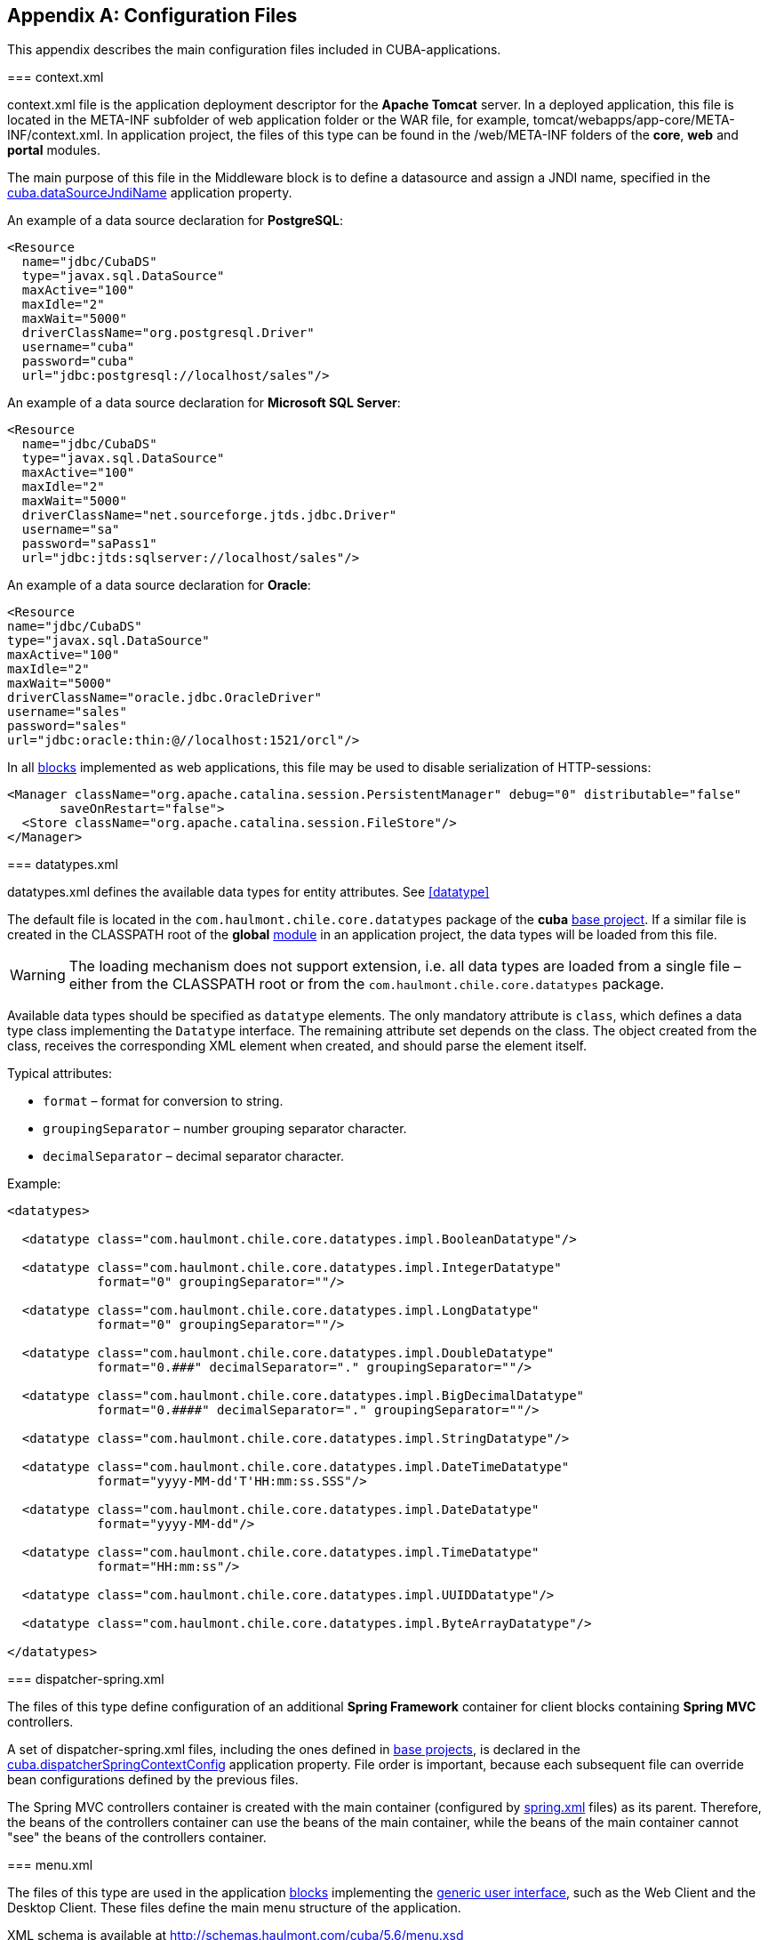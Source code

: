 [[config_files]]
[appendix]
== Configuration Files

This appendix describes the main configuration files included in CUBA-applications.

[[context.xml]]
=== context.xml

context.xml file is the application deployment descriptor for the *Apache Tomcat* server. In a deployed application, this file is located in the META-INF subfolder of web application folder or the WAR file, for example, tomcat/webapps/app-core/META-INF/context.xml. In application project, the files of this type can be found in the /web/META-INF folders of the *core*, *web* and *portal* modules.

The main purpose of this file in the Middleware block is to define a datasource and assign a JNDI name, specified in the <<cuba.dataSourceJndiName,cuba.dataSourceJndiName>> application property.

An example of a data source declaration for *PostgreSQL*:

[source, xml]
----
<Resource
  name="jdbc/CubaDS"
  type="javax.sql.DataSource"
  maxActive="100"
  maxIdle="2"
  maxWait="5000"
  driverClassName="org.postgresql.Driver"
  username="cuba"
  password="cuba"
  url="jdbc:postgresql://localhost/sales"/>
----

An example of a data source declaration for *Microsoft SQL Server*:

[source, xml]
----
<Resource
  name="jdbc/CubaDS"
  type="javax.sql.DataSource"
  maxActive="100"
  maxIdle="2"
  maxWait="5000"
  driverClassName="net.sourceforge.jtds.jdbc.Driver"
  username="sa"
  password="saPass1"
  url="jdbc:jtds:sqlserver://localhost/sales"/>
----

An example of a data source declaration for *Oracle*:

[source, xml]
----
<Resource
name="jdbc/CubaDS"
type="javax.sql.DataSource"
maxActive="100"
maxIdle="2"
maxWait="5000"
driverClassName="oracle.jdbc.OracleDriver"
username="sales"
password="sales"
url="jdbc:oracle:thin:@//localhost:1521/orcl"/>
----

In all <<app_tiers,blocks>> implemented as web applications, this file may be used to disable serialization of HTTP-sessions:

[source, xml]
----
<Manager className="org.apache.catalina.session.PersistentManager" debug="0" distributable="false"
       saveOnRestart="false">
  <Store className="org.apache.catalina.session.FileStore"/>
</Manager>
----

[[datatypes.xml]]
=== datatypes.xml

datatypes.xml defines the available data types for entity attributes. See <<datatype,>>

The default file is located in the `com.haulmont.chile.core.datatypes` package of the *cuba* <<base_projects,base project>>. If a similar file is created in the CLASSPATH root of the *global* <<app_modules,module>> in an application project, the data types will be loaded from this file.

[WARNING]
====
The loading mechanism does not support extension, i.e. all data types are loaded from a single file – either from the CLASSPATH root or from the `com.haulmont.chile.core.datatypes` package.
====

Available data types should be specified as `datatype` elements. The only mandatory attribute is `class`, which defines a data type class implementing the `Datatype` interface. The remaining attribute set depends on the class. The object created from the class, receives the corresponding XML element when created, and should parse the element itself.

Typical attributes:

* `format` – format for conversion to string.

* `groupingSeparator` – number grouping separator character.

* `decimalSeparator` – decimal separator character.

Example:

[source, xml]
----
<datatypes>

  <datatype class="com.haulmont.chile.core.datatypes.impl.BooleanDatatype"/>

  <datatype class="com.haulmont.chile.core.datatypes.impl.IntegerDatatype"
            format="0" groupingSeparator=""/>

  <datatype class="com.haulmont.chile.core.datatypes.impl.LongDatatype"
            format="0" groupingSeparator=""/>

  <datatype class="com.haulmont.chile.core.datatypes.impl.DoubleDatatype"
            format="0.###" decimalSeparator="." groupingSeparator=""/>

  <datatype class="com.haulmont.chile.core.datatypes.impl.BigDecimalDatatype"
            format="0.####" decimalSeparator="." groupingSeparator=""/>

  <datatype class="com.haulmont.chile.core.datatypes.impl.StringDatatype"/>

  <datatype class="com.haulmont.chile.core.datatypes.impl.DateTimeDatatype"
            format="yyyy-MM-dd'T'HH:mm:ss.SSS"/>

  <datatype class="com.haulmont.chile.core.datatypes.impl.DateDatatype"
            format="yyyy-MM-dd"/>

  <datatype class="com.haulmont.chile.core.datatypes.impl.TimeDatatype"
            format="HH:mm:ss"/>

  <datatype class="com.haulmont.chile.core.datatypes.impl.UUIDDatatype"/>

  <datatype class="com.haulmont.chile.core.datatypes.impl.ByteArrayDatatype"/>

</datatypes>
----

[[dispatcher-spring.xml]]
=== dispatcher-spring.xml

The files of this type define configuration of an additional *Spring Framework* container for client blocks containing *Spring MVC* controllers.

A set of dispatcher-spring.xml files, including the ones defined in <<base_projects,base projects>>, is declared in the <<cuba.dispatcherSpringContextConfig,cuba.dispatcherSpringContextConfig>> application property. File order is important, because each subsequent file can override bean configurations defined by the previous files.

The Spring MVC controllers container is created with the main container (configured by <<spring.xml,spring.xml>> files) as its parent. Therefore, the beans of the controllers container can use the beans of the main container, while the beans of the main container cannot "see" the beans of the controllers container.

[[menu.xml]]
=== menu.xml

The files of this type are used in the application <<app_tiers,blocks>> implementing the <<gui_framework,generic user interface>>, such as the Web Client and the Desktop Client. These files define the main menu structure of the application.

XML schema is available at http://schemas.haulmont.com/cuba/5.6/menu.xsd

A set of menu.xml files, including the ones defined in <<base_projects,base projects>>, is declared in the <<cuba.menuConfig,cuba.menuConfig>> application property. The file has the following structure:

`menu-config` – the root element.

Elements of `menu-config` form a tree structure:

* `menu` – a folding menu containing menu items and other folding menus.
+
`menu` attributes:

** `id` – identifier of an element, used for name localization (see below).

** `insertBefore`, `insertAfter` – determines whether the item should be inserted before or after a particular element or a menu item with specified identifier. This attribute is used to insert an element to an appropriate place in the menu defined in files of base projects. Before and after elements cannot be used at the same time.
+
CUBA Studio supports `insertBefore` and `insertAfter` attributes only for the top-level menu elements. Therefore the Studio menu designer should not be used if such attributes were defined manually, as Studio will delete them.
+
Menu elements:

** `menu`

** `item` – menu item (see below).

** `separator` – separator.

* `item` – menu item.
+
`item` attributes:

** `id` – identifier of an element, used for name localization (see below), and for linking to one of the UI screen elements registered in <<screens.xml,screens.xml>> file. When user clicks on a menu item, the corresponding screen will be opened in the main application window.

** `shortcut` – a keyboard shortcut for this menu item. Possible modifiers – `ALT`, `CTRL`, `SHIFT` – are separated with "`-`". For example:
+
[source, properties]
----
shortcut="ALT-C"
shortcut="ALT-CTRL-C"
shortcut="ALT-CTRL-SHIFT-C"
----
+
Shortcuts can also be configured in <<app_properties,application properties>> and then used in menu.xml file in the following way:
+
[source, properties]
----
shortcut="${sales.menu.customer}"
----

** `openType` – screen open mode. The following modes are available: `WindowManager.OpenType`: `++NEW_TAB++`, `++THIS_TAB++`, `DIALOG`, `++NEW_WINDOW++`.
+
Default value – `++NEW_TAB++`. 
+
`++NEW_WINDOW++` mode is only supported in the Desktop Client. For the Web Client it is equivalent to `++NEW_TAB++` mode.

** `insertBefore`, `insertAfter` – determines whether the item should be inserted before or after a particular element or a menu item with specified identifier.
+
Studio does not support `insertBefore`, `insertAfter` attributes for the `item` element. Therefore the Studio menu designer should not be used if such attributes were defined manually, as Studio will delete them.

** `resizable` – only relevant to `DIALOG` screen open mode. Controls window resizing ability. Possible values − `true`, `false`.
+
By default, the main menu does not affect the ability to resize dialog windows.
+
`item` elements:

** `param` – screen parameters passed to the <<screen_controller,controller's>> `init()` method. The properties configured in menu.xml override the parameters set in <<screen_xml,screens.xml>> with the same name.
+
`param` attributes:

*** `name` – parameter name.

*** `value` – parameter value. String value, may be converted to an arbitrary object according to the following rules:

**** If a string is an entity identifier, specified according to the rules of the `EntityLoadInfo` class, the system loads the specified entity instance.

**** If a string has the format `++${some_name}++`, the value of the parameter will be set to the `some_name` application property.

**** Strings `true` and `false` are converted to the corresponding `Boolean` values.

**** Otherwise, the string itself becomes the parameter value.

** `permissions` – an element defining a set of permissions required to make the menu item available to the current user. This mechanism should only be used when item availability should be tied to a specific permission, or to more than one arbitrary permissions. In most cases, the standard capabilities of the security subsystem should be sufficient to manage the menu item availability based on screen identifiers.
+
The element should contain nested `permission` elements, each describing a single required permission. The menu item will only be accessible if all permissions are granted.
+
`permission` attributes:

*** `type` – permission type. The following types are available for `PermissionType`: `SCREEN`, `++ENTITY_OP++`, `++ENTITY_ATTR++`, `SPECIFIC`, `UI`.

*** `target` – an object checked for permission. Depends on permission type:

**** `SCREEN` – screen identifier, for example `sales$Customer.lookup`.

**** `++ENTITY_OP++` – a string formatted as `++{entity_name}:{op}++`, where `{op}` – `read`, `create`, `update`, `delete`. For example: `sales$Customer:create`.

**** `++ENTITY_ATTR++` – a string formatted as `++{entity_name}:{attribute}++`, for example `sales$Customer:name`.

**** `SPECIFIC` – specific permission identifier, for example `sales.runInvoicing`.

**** `UI` – path to a visual component of a screen.

Example of a menu file:

[source, xml]
----
<menu-config xmlns="http://schemas.haulmont.com/cuba/menu.xsd">

  <menu id="sales" insertBefore="administration">
      <item id="sales$Customer.lookup"/>
      <separator/>
      <item id="sales$Order.lookup"/>
  </menu>

</menu-config>
----

A localized name of a menu element is defined the following way: the `menu-config` prefix with a dot at the end is added to the element identifier; the resulting string is used as a key for the <<main_message_pack,main message pack>>. For example:

[source, properties]
----
menu-config.sales=Sales
menu-config.sales$Customer.lookup=Customers
----

[[metadata.xml]]
=== metadata.xml

Files of this type are used to register non-persistent entities and assign <<meta_annotations,meta annotations>>, see <<metadata_framework,>>.

XML schema is available at http://schemas.haulmont.com/cuba/5.6/metadata.xsd.

A set of metadata.xml files, including the ones defined in <<base_projects,base projects>>, is declared in the <<cuba.metadataConfig,cuba.metadataConfig>> application property. 

The file has the following structure:

`metadata` – root element.

`metadata` elements:

* `metadata-model` – the project's meta model descriptor.
+
`metadata-model` attribute:

** `root-package` – the project's root package.
+
`metadata-model` elements:

** `class` – a non-persistent entity class.

* `annotations` – contains assignments of entity <<meta_annotations,meta annotations>>.
+
`annotations` elements:

** `entity` – entity to assign meta annotation to.
+
`entity` attributes:

*** `class` – entity class.
+
`entity` elements:

*** `annotation` – meta annotation element.
+
`annotation` attributes:

**** `name` – meta annotation name.

**** `value` – meta annotation value.

Example:

[source, xml]
----
<metadata xmlns="http://schemas.haulmont.com/cuba/metadata.xsd">

  <metadata-model root-package="com.sample.sales">
      <class>com.sample.sales.entity.SomeTransientEntity</class>
      <class>com.sample.sales.entity.OtherTransientEntity</class>
  </metadata-model>

  <annotations>
      <entity class="com.haulmont.cuba.security.entity.User">
          <annotation name="com.haulmont.cuba.core.entity.annotation.TrackEditScreenHistory"
                      value="true"/>
          <annotation name="com.haulmont.cuba.core.entity.annotation.EnableRestore"
                      value="true"/>
      </entity>
  </annotations>

</metadata>
----

[[permissions.xml]]
=== permissions.xml

Files of this type are used in the Web Client and the Desktop Client blocks for registration of specific user <<permissions,permissions>>. 

A set of permissions.xml files, including the ones defined in <<base_projects,base projects>>, is declared in the <<cuba.permissionConfig,cuba.permissionConfig>> application property. 

XML schema is available at http://schemas.haulmont.com/cuba/5.6/permissions.xsd.

The file has the following structure:

`permission-config` - root element.

`permission-config` elements:

* `specific` - specific permissions descriptor.
+
`specific` elements:

** `category` - permissions category which is used for grouping permissions in the <<roles,role>> edit screen. `id` attribute is used as a key for retrieving a localized category name from the <<main_message_pack,main message pack>>.

** `permission` - named permission. `id` attribute is used to obtain the permission value by the `Security.isSpecificPermitted()` method, and as a key for retrieving a localized permission name form the <<main_message_pack,main message pack>> to display the permission in the <<roles,role>> edit screen.

For example:

[source, xml]
----
<permission-config xmlns="http://schemas.haulmont.com/cuba/permissions.xsd">
    <specific>
        <category id="app">
            <permission id="app.doSomething"/>
            <permission id="app.doSomethingOther"/>
        </category>
    </specific>
</permission-config>
---- 

[[persistence.xml]]
=== persistence.xml

Files of this type are standard for JPA, and are used for registration of persistent entities and configuration of <<orm,ORM>> framework parameters.

A set of persistence.xml files, including the ones defined in <<base_projects,base projects>>, is declared in the <<cuba.persistenceConfig,cuba.persistenceConfig>> application property. 

When the Middleware block starts, the specified files are combined into a single persistence.xml, stored in the application <<work_dir,work folder>>. File order is important, because each subsequent file in the list can override previously defined ORM parameters. There are several DBMS specific (set in <<cuba.dbmsType,cuba.dbmsType>>) parameters that cannot be overridden in the persistence.xml. These parameters are:

* `openjpa.jdbc.DBDictionary`

* `openjpa.jdbc.MappingDefaults`

Additionally, if the <<cuba.disableOrmXmlGeneration,cuba.disableOrmXmlGeneration>> application property is set to `false`, and the project contains <<extension,extended entities>>, the orm.xml file will be created in the application work folder on application start. The path to this file is written to the `openjpa.MetaDataFactory` parameter, which means that this parameter cannot be defined in the persistence.xml in advance. 

Example of a file:

[source, xml]
----
<persistence xmlns="http://java.sun.com/xml/ns/persistence" version="1.0">
  <persistence-unit name="sales" transaction-type="RESOURCE_LOCAL">
      <class>com.sample.sales.entity.Customer</class>
      <class>com.sample.sales.entity.Order</class>
  </persistence-unit>
</persistence>
----

[[remoting-spring.xml]]
=== remoting-spring.xml

Files of this type configure an additional *Spring Framework* container for the Middleware block, used for exporting services and other middleware components accessed by the client tier (hereafter _remote access container_). 

A set of remoting-spring.xml files, including the ones defined in <<base_projects,base projects>>, is declared in the <<cuba.remotingSpringContextConfig,cuba.remotingSpringContextConfig>> application property. File order is important because each subsequent file overrides already defined bean configurations.

Remote access container is created with the main container (configured by <<spring.xml,spring.xml>> files) as its parent. Therefore, the beans of the remote access container can use the beans of the main container, while the beans of the main container cannot "see" the beans of the remote access container.

The primary goal of remote access is to make Middleware services accessible to the client level using the *Spring HttpInvoker* mechanism. The cuba-remoting-spring.xml file in the *cuba* base project defines the `servicesExporter` bean of `RemoteServicesBeanCreator` type, which receives all service classes from the main container and exports them. In addition to regular annotated services, remote access container exports a number of specific beans, such as `LoginService`.

Furthermore, the cuba-remoting-spring.xml file defines a base package that serves as a starting point for lookup of annotated *Spring MVC* controller classes used for file uploading and downloading.

The remoting-spring.xml file in the application project should only be created when specific *Spring MVC* controllers are used. Application project services will be imported by the standard `servicesExporter` bean defined in the *cuba* base project.

[[screens.xml]]
=== screens.xml

Files of this type are used in the <<app_tiers,generic user interface>> of the Web Client and the Desktop Client for registration of screen XML-descriptors.

XML schema is available at http://schemas.haulmont.com/cuba/5.6/screens.xsd.

A set of screens.xml files, including the ones defined in <<base_projects,base projects>>, is declared in the <<cuba.windowConfig,cuba.windowConfig>> application property.

The file has the following structure:

`screen-config` – the root element.

`screen-config` elements:

* `screen` – screen descriptor.
+
`screen` attributes:

** `id` – screen identifier used to reference this screen from the application code (e.g. in the `IFrame.openWindow()` and other methods) and in the <<menu.xml,menu.xml>>.

** `template` – path to screen's <<screen_xml,XML-descriptor>>. <<resources,Resources>> interface rules apply to loading the descriptor.

** `class` – if the `template` attribute is not set, this attribute should contain the name of the class implementing either `Callable` or `Runnable`.
+
In case of `Callable`, the `call()` method should return an instance of `Window`, which will be returned to the invoking code as the result of calling `WindowManager.openWindow()`. The class may contain a constructor with string parameters, defined by the nested `param` element (see below).

** `multipleOpen` – optional attribute, allowing a screen to be opened multiple times. If set to `false` or not defined and the screen with this identifier has already been opened in the main window, the system will show the existing screen instead of opening a new one. If set to `true`, any number of screen instances can be opened.
+
`screen` elements:

** `param` – defines a screen parameter submitted as a map to the <<screen_controller,controller>>'s `init()` method. Parameters, passed to the `openWindow()` methods by the invoking code, override the matching parameters set in screens.xml.
+
`param` attributes:

*** `name` – parameter name.

*** `value` – parameter value. Strings `true` and `false` are converted into the corresponding `Boolean` values.

* `include` – includes a different file, e.g. screens.xml.
+
`include` attributes:

** `file` – path to a file according to the rules of the <<resources,Resources>> interface.

Example of a screens.xml file:

[source, xml]
----
<screen-config xmlns="http://schemas.haulmont.com/cuba/screens.xsd">

  <screen id="sales$Customer.lookup" template="/com/sample/sales/gui/customer/customer-browse.xml"/>
  <screen id="sales$Customer.edit" template="/com/sample/sales/gui/customer/customer-edit.xml"/>

  <screen id="sales$Order.lookup" template="/com/sample/sales/gui/order/order-browse.xml"/>
  <screen id="sales$Order.edit" template="/com/sample/sales/gui/order/order-edit.xml"/>

</screen-config>
----

[[spring.xml]]
=== spring.xml

The files of this type configure the main *Spring Framework* container for each application <<app_tiers,block>>. 

A set of spring.xml files, including the ones defined in <<base_projects,base projects>>, is declared in the <<cuba.springContextConfig,cuba.springContextConfig>> application property. File order is important because each subsequent file overrides already defined bean configurations.

Most of the configuration of the main container is performed using bean annotations (e.g. `@ManagedBean`, `@Service`, `@Inject` and others), therefore the only mandatory part of spring.xml in an application project is the `context:component-scan` element, which specifies the base Java package for lookup of annotated classes. For example:

[source, xml]
----
<context:component-scan base-package="com.sample.sales"/>
----

The remaining configuration depends on the block that a container is being configured for, e.g. the registration of <<jmx_beans,JMX-beans>> for the Middleware block, or <<service_import,services import>> for client blocks.

[[views.xml]]
=== views.xml

Files of this type are used to describe views, see <<views,>>.

XML schema is available at http://schemas.haulmont.com/cuba/5.6/view.xsd.

`views` – root element.

`views` elements:

* `view` – `view` descriptor.
+
`view` attributes:

** `class` – entity class.

** `entity` – the name of the entity, for example `sales$Order`. This attribute can be used instead of the `class` attribute.

** `name` – view name, unique within the entity.

** `systemProperties` – enables inclusion of system attributes defined in <<entity_base_classes,base interfaces>> for persistent entities `BaseEntity` and `Updatable`. Optional attribute, `false` by default.

** `overwrite` – enables overriding a view with the same class and name already deployed in the repository. Optional attribute, `false` by default.

** `extends` – specifies an entity view, from which the attributes should be inherited. For example, declaring `++extends="_local"++`, will add all <<local_attribute,local attributes>> of an entity to the current view. Optional attribute.
+
`view` elements:

** `property` – `ViewProperty` descriptor.
+
`property` attributes:

*** `name` – entity attribute name.

*** `view` – for reference type attributes, specifies a view name the associated entity should be loaded with.

*** `lazy` – for reference type attributes, enables excluding the attribute from the fetch plan and loading it via a separate SQL query initiated by a call to the attribute. Optional attribute, `false` by default.
+
Using `lazy` is recommended, if the current view graph contains more than one collection attribute. `lazy = "true"` should be set for all collections, except one.
+
`property` elements:

*** `property` – associated entity attribute descriptor. This allows defining an unnamed inline view for an associated entity in the current descriptor. 

* `include` – include another views.xml file.
+
`include` attributes:

** `file` – file path according to the <<resources,Resources>> interface rules.

Example:

[source, xml]
----
<views xmlns="http://schemas.haulmont.com/cuba/view.xsd">

  <view class="com.sample.sales.entity.Order"
        name="orderWithCustomer"
        extends="_local">
      <property name="customer" view="_minimal"/>
  </view>

  <view class="com.sample.sales.entity.Item"
        name="itemsInOrder">
      <property name="quantity"/>
      <property name="product" view="_minimal"/>
  </view>

  <view class="com.sample.sales.entity.Order"
        name="orderWithCustomerDefinedInline"
        extends="_local">
      <property name="customer">
          <property name="name"/>
          <property name="email"/>
      </property>
  </view>

</views>
----

See also the <<cuba.viewsConfig,cuba.viewsConfig>> application property.

[[web.xml]]
=== web.xml

The web.xml file is a standard descriptor of a *Java EE* web application and should be created for the Middleware, Web Client and Web Portal blocks.

In an application project, web.xml files are located in the web/WEB-INF folders of the corresponding <<app_modules,modules>>.

web.xml for the Middleware block (*core* project module) has the following content:

[source, xml]
----
<web-app xmlns="http://java.sun.com/xml/ns/javaee"
         xmlns:xsi="http://www.w3.org/2001/XMLSchema-instance"
         xsi:schemaLocation="http://java.sun.com/xml/ns/javaee
         http://java.sun.com/xml/ns/javaee/web-app_2_5.xsd"
         version="2.5">

  <!-- Application properties config files -->
  <context-param>
      <param-name>appPropertiesConfig</param-name>
      <param-value>
          classpath:cuba-app.properties
          classpath:app.properties
          file:${catalina.home}/conf/app-core/local.app.properties
      </param-value>
  </context-param>

  <listener>
      <listener-class>com.haulmont.cuba.core.sys.AppContextLoader</listener-class>
  </listener>

  <servlet>
      <servlet-name>remoting</servlet-name>
      <servlet-class>com.haulmont.cuba.core.sys.remoting.RemotingServlet</servlet-class>
      <load-on-startup>1</load-on-startup>
  </servlet>

  <servlet-mapping>
      <servlet-name>remoting</servlet-name>
      <url-pattern>/remoting/*</url-pattern>
  </servlet-mapping>

  <servlet>
      <servlet-name>restapi</servlet-name>
      <servlet-class>com.haulmont.cuba.core.sys.restapi.RestApiServlet</servlet-class>
      <load-on-startup>1</load-on-startup>
  </servlet>

  <servlet-mapping>
      <servlet-name>restapi</servlet-name>
      <url-pattern>/api/*</url-pattern>
  </servlet-mapping>
</web-app>
----

The `context-param` elements define initializing parameters for the `ServletContext` object of the current web application. The list of <<app_properties_files,application property files>> is also defined in the `appPropertiesConfig` parameter.

The `listener` element defines a listener class implementing the `ServletContextListener` interface. The Middleware block uses the `AppContextLoader` class as a listener. This class initializes the <<appContext,AppContext>>.

Servlet descriptions follow, including the `RemotingServlet` class, mandatory for the Middleware block. This servlet is accessible via the `++/remoting/*++` URL, and is related to the remote access container (see <<remoting-spring.xml,>>).

web.xml for the Web Client block (*web* project module) has the following content:

[source, xml]
----
<web-app xmlns="http://java.sun.com/xml/ns/javaee"
         xmlns:xsi="http://www.w3.org/2001/XMLSchema-instance"
         xsi:schemaLocation="http://java.sun.com/xml/ns/javaee
         http://java.sun.com/xml/ns/javaee/web-app_2_5.xsd"
         version="2.5">

  <context-param>
      <description>Vaadin production mode</description>
      <param-name>productionMode</param-name>
      <param-value>false</param-value>
  </context-param>

  <context-param>
      <param-name>appPropertiesConfig</param-name>
      <param-value>
          classpath:cuba-web-app.properties
          classpath:web-app.properties
          file:${catalina.home}/conf/app/local.app.properties
      </param-value>
  </context-param>

  <listener>
      <listener-class>com.haulmont.cuba.web.sys.WebAppContextLoader</listener-class>
  </listener>

  <servlet>
      <servlet-name>app_servlet</servlet-name>
      <servlet-class>com.haulmont.cuba.web.sys.CubaApplicationServlet</servlet-class>
      <init-param>
          <param-name>application</param-name>
          <param-value>com.haulmont.sales.web.App</param-value>
      </init-param>
      <init-param>
          <param-name>widgetset</param-name>
          <param-value>com.haulmont.cuba.web.toolkit.ui.WidgetSet</param-value>
      </init-param>
      <init-param>
          <param-name>UI</param-name>
          <param-value>com.haulmont.cuba.web.AppUI</param-value>
      </init-param>
      <init-param>
          <param-name>UIProvider</param-name>
          <param-value>com.haulmont.cuba.web.sys.CubaUIProvider</param-value>
      </init-param>
  </servlet>

  <servlet-mapping>
      <servlet-name>app_servlet</servlet-name>
      <url-pattern>/*</url-pattern>
  </servlet-mapping>

  <filter>
      <filter-name>cuba_filter</filter-name>
      <filter-class>com.haulmont.cuba.web.sys.CubaHttpFilter</filter-class>
  </filter>

  <filter-mapping>
      <filter-name>cuba_filter</filter-name>
      <url-pattern>/*</url-pattern>
  </filter-mapping>

</web-app>
----

The list of <<app_properties_files,application property files>> is defined in the `appPropertiesConfig` parameter. The `productionMode` property disables the *Vaadin* framework debugging mode.

The Web Client block uses the `WebAppContextLoader` class as a `ServletContextListener`.

Next, the `CubaApplicationServlet` is defined, providing the <<gui_framework,generic user interface>> implementation based on the *Vaadin* framework. The servlet has a number of parameters, including:

* `application` – defines a project specific client application class, inherited from `com.haulmont.cuba.web.App`.

* `widgetset` – defines a set of *GWT* components used on the browser side.

Later, the `CubaHttpFilter` required for functioning of the Web Client block is defined.